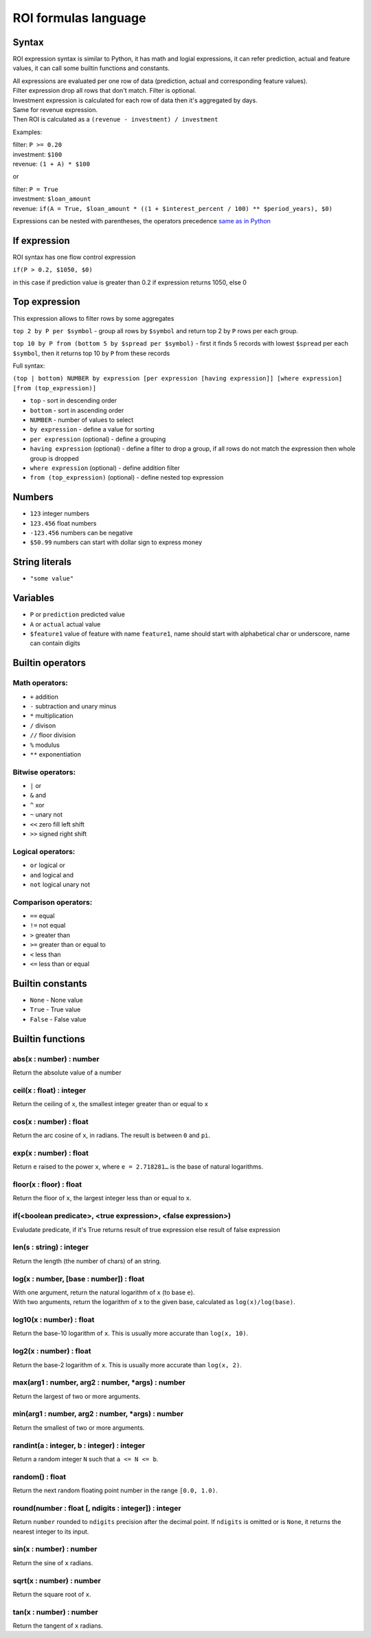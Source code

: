 *************
ROI formulas language
*************

Syntax
-----------------

ROI expression syntax is similar to Python, it has math and logial expressions, it can refer prediction, actual and feature values, it can call some builtin functions and constants.

| All expressions are evaluated per one row of data (prediction, actual and corresponding feature values).
| Filter expression drop all rows that don't match. Filter is optional.
| Investment expression is calculated for each row of data then it's aggregated by days.
| Same for revenue expression.
| Then ROI is calculated as a ``(revenue - investment) / investment``

Examples:

| filter: ``P >= 0.20``
| investment: ``$100``
| revenue: ``(1 + A) * $100``

or

| filter: ``P = True``
| investment: ``$loan_amount``
| revenue: ``if(A = True, $loan_amount * ((1 + $interest_percent / 100) ** $period_years), $0)``

Expressions can be nested with parentheses, the operators precedence `same as in Python <https://docs.python.org/3/reference/expressions.html#operator-precedence>`_

If expression
-----------------

ROI syntax has one flow control expression

``if(P > 0.2, $1050, $0)``

in this case if prediction value is greater than 0.2 if expression returns 1050, else 0

Top expression
-----------------

This expression allows to filter rows by some aggregates

``top 2 by P per $symbol`` - group all rows by ``$symbol`` and return top 2 by ``P`` rows per each group.

``top 10 by P from (bottom 5 by $spread per $symbol)`` - first it finds 5 records with lowest ``$spread`` per each ``$symbol``, then it returns top 10 by ``P`` from these records

Full syntax:

``(top | bottom) NUMBER by expression [per expression [having expression]] [where expression] [from (top_expression)]``

* ``top`` - sort in descending order
* ``bottom`` - sort in ascending order
* ``NUMBER`` - number of values to select
* ``by expression`` - define a value for sorting
* ``per expression`` (optional) - define a grouping
* ``having expression`` (optional) - define a filter to drop a group, if all rows do not match the expression then whole group is dropped
* ``where expression`` (optional) - define addition filter
* ``from (top_expression)`` (optional) - define nested top expression

Numbers
-----------------
* ``123`` integer numbers
* ``123.456`` float numbers
* ``-123.456`` numbers can be negative
* ``$50.99`` numbers can start with dollar sign to express money

String literals
-----------------
* ``"some value"``

Variables
-----------------

* ``P`` or ``prediction`` predicted value
* ``A`` or ``actual`` actual value
* ``$feature1`` value of feature with name ``feature1``, name should start with alphabetical char or underscore, name can contain digits

Builtin operators
-----------------

Math operators:
^^^^^^^

* ``+`` addition
* ``-`` subtraction and unary minus
* ``*`` multiplication
* ``/`` divison
* ``//`` floor division
* ``%`` modulus
* ``**`` exponentiation

Bitwise operators:
^^^^^^^

* ``|`` or
* ``&`` and
* ``^`` xor
* ``~`` unary not
* ``<<`` zero fill left shift
* ``>>`` signed right shift

Logical operators:
^^^^^^^

* ``or`` logical or
* ``and`` logical and
* ``not`` logical unary not

Comparison operators:
^^^^^^^

* ``==`` equal
* ``!=`` not equal
* ``>`` greater than
* ``>=`` greater than or equal to
* ``<`` less than
* ``<=`` less than or equal

Builtin constants
-----------------
* ``None`` - None value
* ``True`` - True value
* ``False`` - False value

Builtin functions
-----------------

abs(x : number) : number
^^^^^^^
Return the absolute value of a number

ceil(x : float) : integer
^^^^^^^
Return the ceiling of ``x``, the smallest integer greater than or equal to ``x``

cos(x : number) : float
^^^^^^^
Return the arc cosine of ``x``, in radians. The result is between ``0`` and ``pi``.

exp(x : number) : float
^^^^^^^
Return ``e`` raised to the power ``x``, where ``e = 2.718281…`` is the base of natural logarithms.

floor(x : floor) : float
^^^^^^^
Return the floor of ``x``, the largest integer less than or equal to ``x``.

if(<boolean predicate>, <true expression>, <false expression>)
^^^^^^^
Evaludate predicate, if it's True returns result of true expression else result of false expression

len(s : string) : integer
^^^^^^^
Return the length (the number of chars) of an string.

log(x : number, [base : number]) : float
^^^^^^^
| With one argument, return the natural logarithm of ``x`` (to base ``e``).
| With two arguments, return the logarithm of ``x`` to the given base, calculated as ``log(x)/log(base)``.

log10(x : number) : float
^^^^^^^
Return the base-10 logarithm of ``x``. This is usually more accurate than ``log(x, 10)``.

log2(x : number) : float
^^^^^^^
Return the base-2 logarithm of ``x``. This is usually more accurate than ``log(x, 2)``.

max(arg1 : number, arg2 : number, *args) : number
^^^^^^^
Return the largest of two or more arguments.

min(arg1 : number, arg2 : number, *args) : number
^^^^^^^
Return the smallest of two or more arguments.

randint(a : integer, b : integer) : integer
^^^^^^^
Return a random integer ``N`` such that ``a <= N <= b``.

random() : float
^^^^^^^
Return the next random floating point number in the range ``[0.0, 1.0)``.

round(number : float [, ndigits : integer]) : integer
^^^^^^^
Return ``number`` rounded to ``ndigits`` precision after the decimal point. If ``ndigits`` is omitted or is ``None``, it returns the nearest integer to its input.

sin(x : number) : number
^^^^^^^
Return the sine of ``x`` radians.

sqrt(x : number) : number
^^^^^^^
Return the square root of ``x``.

tan(x : number) : number
^^^^^^^
Return the tangent of ``x`` radians.
